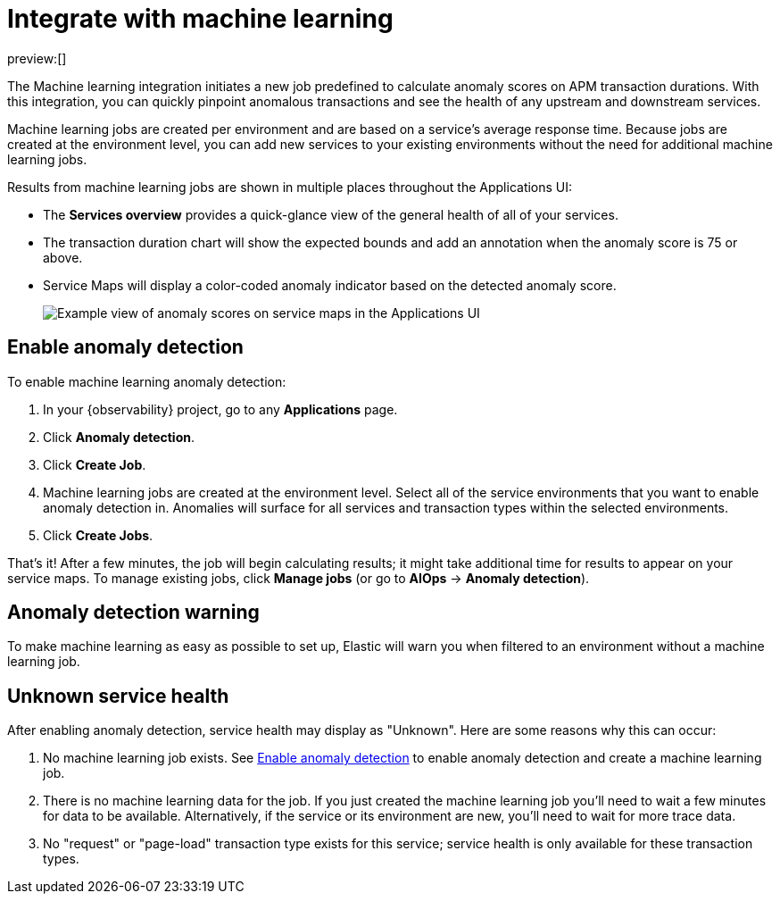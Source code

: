 [[observability-apm-integrate-with-machine-learning]]
= Integrate with machine learning

// :keywords: serverless, observability, how-to

preview:[]

The Machine learning integration initiates a new job predefined to calculate anomaly scores on APM transaction durations.
With this integration, you can quickly pinpoint anomalous transactions and see the health of
any upstream and downstream services.

Machine learning jobs are created per environment and are based on a service's average response time.
Because jobs are created at the environment level,
you can add new services to your existing environments without the need for additional machine learning jobs.

Results from machine learning jobs are shown in multiple places throughout the Applications UI:

* The **Services overview** provides a quick-glance view of the general health of all of your services.
+
////
/* TODO: Take this screenshot (no data in oblt now)
![Example view of anomaly scores on response times in the Applications UI](images/machine-learning-integration/apm-service-quick-health.png) */
////
* The transaction duration chart will show the expected bounds and add an annotation when the anomaly score is 75 or above.
+
////
/* TODO: Take this screenshot (no data in oblt now)
![Example view of anomaly scores on response times in the Applications UI](images/machine-learning-integration/apm-apm-ml-integration.png) */
////
* Service Maps will display a color-coded anomaly indicator based on the detected anomaly score.
+
[role="screenshot"]
image::images/service-maps/service-map-anomaly.png[Example view of anomaly scores on service maps in the Applications UI]

[discrete]
[[observability-apm-integrate-with-machine-learning-enable-anomaly-detection]]
== Enable anomaly detection

To enable machine learning anomaly detection:

. In your {observability} project, go to any **Applications** page.
. Click **Anomaly detection**.
. Click **Create Job**.
. Machine learning jobs are created at the environment level.
Select all of the service environments that you want to enable anomaly detection in.
Anomalies will surface for all services and transaction types within the selected environments.
. Click **Create Jobs**.

That's it! After a few minutes, the job will begin calculating results;
it might take additional time for results to appear on your service maps.
To manage existing jobs, click **Manage jobs** (or go to **AIOps** → **Anomaly detection**).

[discrete]
[[observability-apm-integrate-with-machine-learning-anomaly-detection-warning]]
== Anomaly detection warning

To make machine learning as easy as possible to set up,
Elastic will warn you when filtered to an environment without a machine learning job.

////
/* TODO: Take this screenshot (no data in oblt now)
![Example view of anomaly alert in the Applications UI](images/machine-learning-integration/apm-apm-anomaly-alert.png) */
////

[discrete]
[[observability-apm-integrate-with-machine-learning-unknown-service-health]]
== Unknown service health

After enabling anomaly detection, service health may display as "Unknown". Here are some reasons why this can occur:

. No machine learning job exists. See <<observability-apm-integrate-with-machine-learning-enable-anomaly-detection,Enable anomaly detection>> to enable anomaly detection and create a machine learning job.
. There is no machine learning data for the job. If you just created the machine learning job you'll need to wait a few minutes for data to be available. Alternatively, if the service or its environment are new, you'll need to wait for more trace data.
. No "request" or "page-load" transaction type exists for this service; service health is only available for these transaction types.
